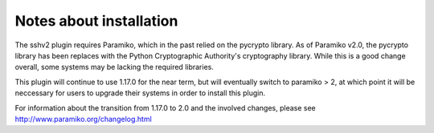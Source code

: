 Notes about installation
========================

The sshv2 plugin requires Paramiko, which in the past relied on the pycrypto
library.
As of  Paramiko v2.0, the pycrypto library has been replaces with the
Python Cryptographic Authority's cryptography library.  While this is a good
change overall, some systems may be lacking the required libraries.

This plugin will continue to use 1.17.0 for the near term, but will eventually
switch to paramiko > 2, at which point it will be neccessary for users to
upgrade their systems in order to install this plugin.

For information about the transition from 1.17.0 to 2.0 and the involved
changes, please see http://www.paramiko.org/changelog.html
